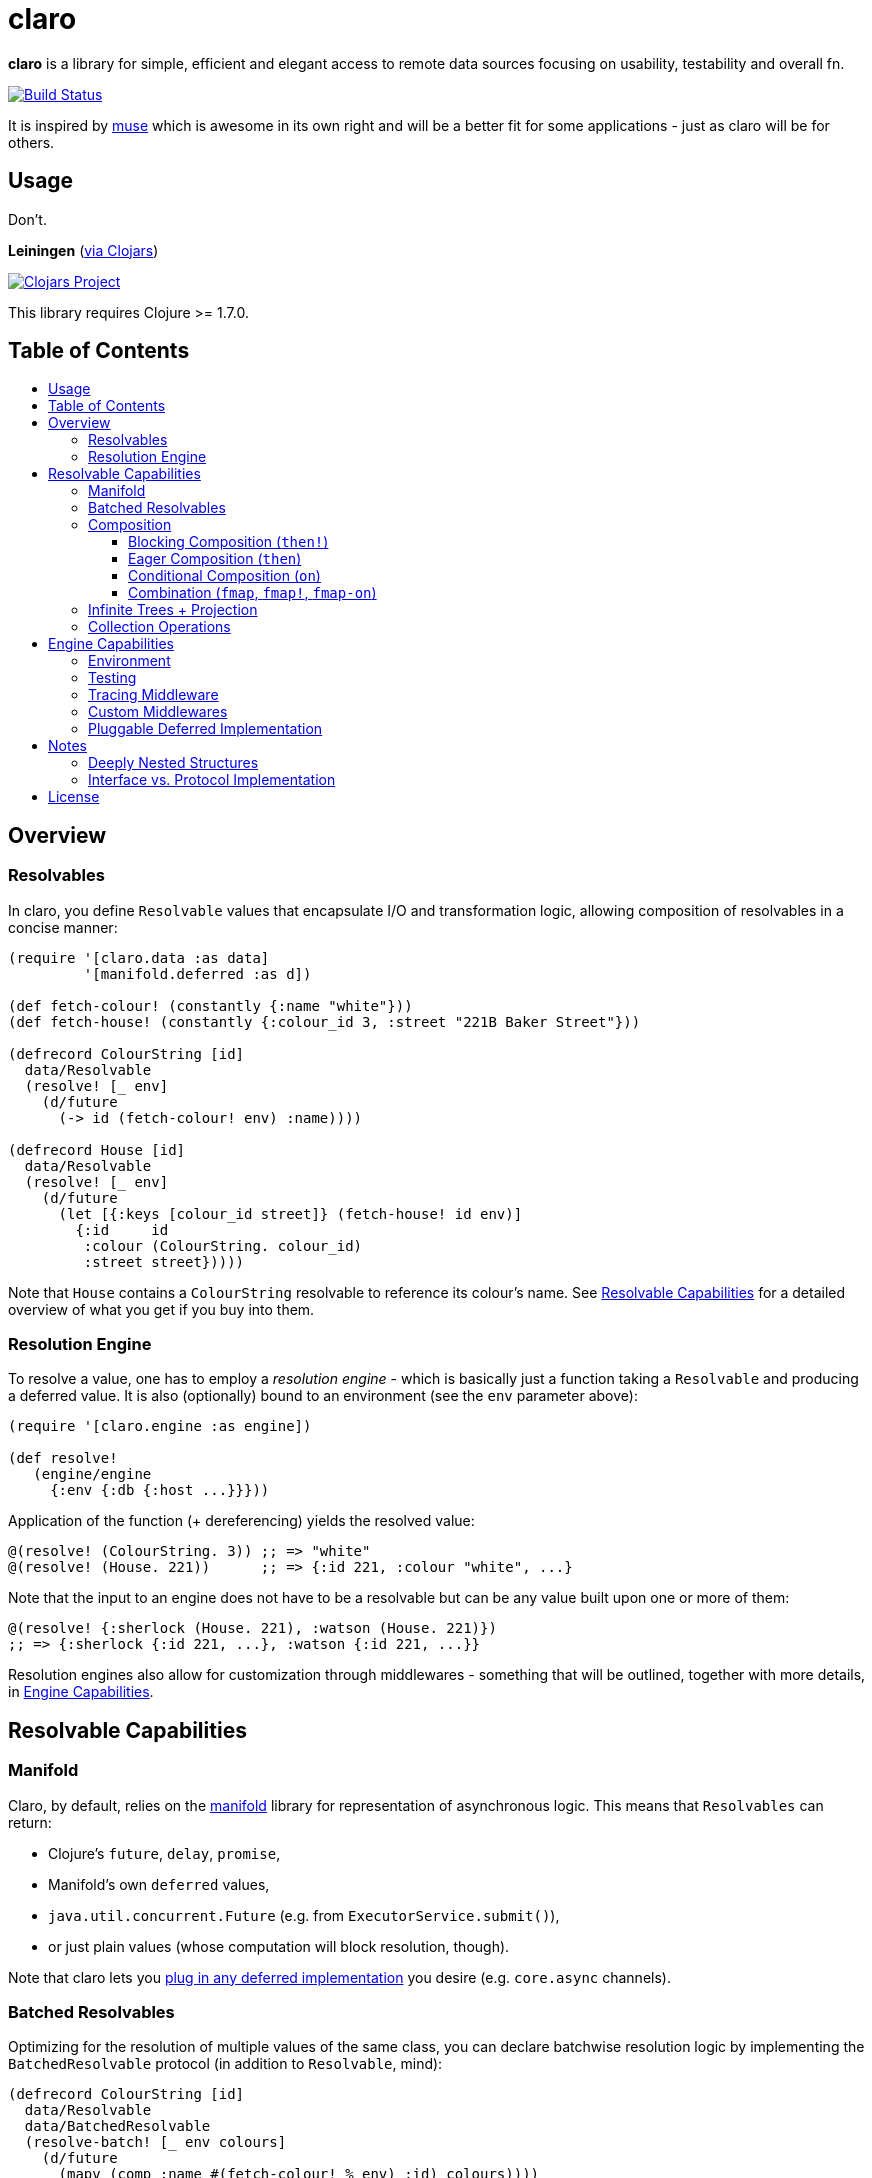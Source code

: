 [[claro]]
= claro
:toc: macro
:toc-title:
:toclevels: 3

*claro* is a library for simple, efficient and elegant access to remote data
sources focusing on usability, testability and overall fn.

https://travis-ci.org/xsc/claro[image:https://travis-ci.org/xsc/claro.svg?branch=master[Build Status]]

It is inspired by https://github.com/kachayev/muse[muse] which is awesome in
its own right and will be a better fit for some applications - just as claro
will be for others.

[[usage]]
== Usage

Don't.

*Leiningen* (https://clojars.org/claro[via Clojars])

https://clojars.org/claro[image:https://img.shields.io/clojars/v/claro.svg[Clojars Project]]

This library requires Clojure >= 1.7.0.

== Table of Contents

toc::[]

[[overview]]
== Overview

[[resolvables]]
=== Resolvables

In claro, you define `Resolvable` values that encapsulate I/O and transformation
logic, allowing composition of resolvables in a concise manner:

[source,clojure]
----
(require '[claro.data :as data]
         '[manifold.deferred :as d])

(def fetch-colour! (constantly {:name "white"}))
(def fetch-house! (constantly {:colour_id 3, :street "221B Baker Street"}))

(defrecord ColourString [id]
  data/Resolvable
  (resolve! [_ env]
    (d/future
      (-> id (fetch-colour! env) :name))))

(defrecord House [id]
  data/Resolvable
  (resolve! [_ env]
    (d/future
      (let [{:keys [colour_id street]} (fetch-house! id env)]
        {:id     id
         :colour (ColourString. colour_id)
         :street street}))))
----

Note that `House` contains a `ColourString` resolvable to reference its
colour's name. See link:#resolvable-capabilities[Resolvable Capabilities] for a
detailed overview of what you get if you buy into them.

[[resolution-engine]]
=== Resolution Engine

To resolve a value, one has to employ a _resolution engine_ - which is
basically just a function taking a `Resolvable` and producing a deferred value.
It is also (optionally) bound to an environment (see the `env` parameter
above):

[source,clojure]
----
(require '[claro.engine :as engine])

(def resolve!
   (engine/engine
     {:env {:db {:host ...}}}))
----

Application of the function (+ dereferencing) yields the resolved value:

[source,clojure]
----
@(resolve! (ColourString. 3)) ;; => "white"
@(resolve! (House. 221))      ;; => {:id 221, :colour "white", ...}
----

Note that the input to an engine does not have to be a resolvable but can be
any value built upon one or more of them:

[source,clojure]
----
@(resolve! {:sherlock (House. 221), :watson (House. 221)})
;; => {:sherlock {:id 221, ...}, :watson {:id 221, ...}}
----

Resolution engines also allow for customization through middlewares - something
that will be outlined, together with more details, in
link:#engine-capabilities[Engine Capabilities].

[[resolvable-capabilities]]
== Resolvable Capabilities

[[manifold]]
=== Manifold

Claro, by default, relies on the https://github.com/ztellman/manifold[manifold]
library for representation of asynchronous logic. This means that `Resolvables`
can return:

* Clojure's `future`, `delay`, `promise`,
* Manifold's own `deferred` values,
* `java.util.concurrent.Future` (e.g. from `ExecutorService.submit()`),
* or just plain values (whose computation will block resolution, though).

Note that claro lets you link:#pluggable-deferred-implementation[plug in any
deferred implementation] you desire (e.g.  `core.async` channels).

[[batched-resolvables]]
=== Batched Resolvables

Optimizing for the resolution of multiple values of the same class, you can
declare batchwise resolution logic by implementing the `BatchedResolvable`
protocol (in addition to `Resolvable`, mind):

[source,clojure]
----
(defrecord ColourString [id]
  data/Resolvable
  data/BatchedResolvable
  (resolve-batch! [_ env colours]
    (d/future
      (mapv (comp :name #(fetch-colour! % env) :id) colours))))
----

`resolve-batch!` has to return a seq (or a deferred with a seq) with resolution
results matching the input order. It must contain at least as many elements as
requested, but may return more - even infinitely so.

[[composition]]
=== Composition

To transform resolvables, you can wrap them using claro's low-level composition
functions. There is also a set of collection manipulation facilities that are
described in link:#collection-operations[Collection Operations].

[[blocking-composition]]
==== Blocking Composition (`then!`)

`claro.data/then!` will apply a transformation to a *fully-resolved* value,
meaning that it should not be used on potentially infinite resolvable trees
(see next section). Which, in turn, means that its use should be avoided as
much as possible.

[source,clojure]
----
(-> {:name (ColourString. 0)}
    (data/then!
      (fn [{:keys [name]}]
        {:name name, :class (class name)}))
    (engine/run!!))
;; => {:name "white", :class java.lang.String}
----

(Note: `engine/run!!` is resolution + dereferencing using the default engine.)

[[eager-composition]]
==== Eager Composition (`then`)

Most of the time, transformations can be applied before a value is fully
resolved. For example, to get the first element of a seq of resolvables, it
doesn't matter (result-wise) whether you call `first` on the original seq or
the resolved one - and actually, removing elements whose resolution results
will never be used sounds like a good idea, doesn't it?

`claro.data/then` will apply a transformation to any partially resolved value,
i.e. one that is neither a `Resolvable` nor wrapped inside another composition.

[source,clojure]
----
(-> {:name (ColourString. 0)}
    (data/then
      (fn [{:keys [name]}]
        {:name name, :class (class name)}))
    (engine/run!!))
;; => {:name "white", :class user.ColourString}
----

As you can see, the function was called on the `ColourString` value, as opposed
to the resolved `java.lang.String` from the previous example.

`then` should only perform top-level transformation functions (i.e.  add/remove
a key, wrap a value, ...) and avoid operations on nested values (since they
might not-yet be resolved). For example, the following might not behave as
expected:

[source,clojure]
----
(-> {:name (ColourString. 0)}
    (data/then update :name count)
    (engine/run!!))
;; => {:name 1}
----

`count` was called on the `ColourString` record, not its resolved value.

[[conditional-composition]]
==== Conditional Composition (`on`)

As seen in the previous section, eager composition might make it hard to reason
about the structure of data one is operating on. Claro tries to mitigate this
problem by offering a way to _guard_ transformations with a predicate.

`claro.data/on` will only run a transformation if the predicate is fulfilled
and _throw an exception_ if a value was fully resolved without triggering the
transformation.

[source,clojure]
----
(-> {:name (ColourString. 0)}
    (data/on #(-> % :name string?) update :name count)
    (engine/run!!))
;; => {:name 5}

(-> {:name [(ColourString. 0)]}
    (data/on #(-> % :name string?) update :name count)
    (engine/run!!))
;; => IllegalStateException: predicate ... does not hold for fully resolved: {:name ["white"]}
----

Note that in this case, the preferred solution would be to use claro's built in
link:#collection-operations[collection functions], e.g.: `claro.data/update`:

[source,clojure]
----
(-> {:name (ColourString. 0)}
    (data/update :name count)
    (engine/run!!))
;; => {:name 5}
----

[[combination]]
==== Combination (`fmap`, `fmap!`, `fmap-on`)

To apply a function to one or more potentially resolvable values, use
`claro.data/fmap`.

[source,clojure]
----
(engine/run!! (data/fmap str (ColourString. 0) " == " (ColourString. 1)))
;; => "white == white"
----

Just as before, eager resolution might mean that the function is applied before
the data has reached the shape it might expect:

[source,clojure]
----
(engine/run!! (data/fmap (comp count :name) {:name (ColourString. 0)}))
;; => 1
----

`fmap-on` will guard execution using a given condition:

[source,clojure]
----
(engine/run!!
  (data/fmap-on
    #(-> % :name string?)
    (comp count :name)
    {:name (ColourString. 0)}))
;; => 5
----

And finally, `fmap!` will wait for all parameters to be fully resolved:

[source,clojure]
----
(engine/run!! (data/fmap! (comp count :name) {:name (ColourString. 0)}))
;; => 5
----

[[infinite-trees-projection]]
=== Infinite Trees + Projection

Since resolvables may directly reference other resolvables, one can build
potentially infinite trees, usually either triggering the engine's maximum
depth protection or a `StackOverflowError`. Using a _projection template_ one
can "cut off" those parts of the tree that there is no interest in.

[source,clojure]
----
(defrecord InfiniteSeq [n]
  data/Resolvable
  (resolve! [_ _]
    {:head n, :tail (InfiniteSeq. (inc n))}))

(engine/run!! (InfiniteSeq. 0)) ;; => IllegalStateException
----

Let's see what the `:head` of the initial `:tail` is:

[source,clojure]
----
(engine/run!!
  (data/project
    (InfiniteSeq. 0)
    {:tail {:head nil}}))
;; => {:tail {:head 1}}
----

Or one level deeper:

[source,clojure]
----
(engine/run!!
  (data/project
    (InfiniteSeq. 0)
    {:tail {:tail {:head nil}}}))
;; => {:tail {:tail {:head 2}}}
----

Note that projection is an experimental feature and might yield unexpected
results in some cases.

[[collection-operations]]
=== Collection Operations

The namespace `claro.data` contains operations mirroring their standard Clojure
counterparts but handling eager/conditional composition in a way that lets them
be used with potentially infinite trees and thus projection (outlined above).

*Sequence Operations*

* `drop`
* `first`
* `map`
* `nth`
* `take`

*Map Operations*

* `assoc`
* `assoc-in`
* `get`
* `get-in`
* `select-keys`
* `update`
* `update-in`

Most of the time, when only manipulating the top-level structure of values, a
combination of `then` and the desired operation will be enough.

[[engine-capabilities]]
== Engine Capabilities

[[environment]]
=== Environment

Meaningful data access without configuration pointing at a datasource is rare,
so it is necessary for `Resolvable` values to be aware of said configuration.
There are multiple possibilities:

* store it in global vars,
* store it in dynamic vars and use `binding` around the resolution call,
* store it in the `Resolvable` record.

These are viable options for claro, too, but the preferred way would be to bind
an engine to your environment, using the `:env` key:

[source,clojure]
----
(def resolve! (engine/engine {:env {:global-constant 0}}))
----

This value will be passed as-is to your `Resolvables` and could contain
anything ranging from DB clients to some in-memory caching atom:

[source,clojure]
----
(defrecord FromEnv [k]
  data/Resolvable
  (resolve! [_ env]
    (get env k)))

@(resolve! (FromEnv. :global-constant))
;; => 0
----

You can extend/override the environment when calling the engine:

[source,clojure]
----
@(resolve! (FromEnv. :global-constant) {:env {:global-constant 1}})
;; => 1
----

This lets you pass dynamic information, e.g.  authentication/authorization data
to the engine, without having to create a new instance.

[[testing]]
=== Testing

Resolution of a single `Resolvable` class can be mocked using
`claro.engine/override`, which takes a class and a single-arity resolution
function:

[source,clojure]
----
(def resolve!
  (-> (engine/engine)
      (engine/override ColourString (constantly "red"))))

@(resolve! (House. 221))
;; => {:id 221, :colour "red", :street "221B Baker Street"}
----

`claro.engine/overrides` can be used to add overrides based on a
class/resolver
map.

[[tracing-middleware]]
=== Tracing Middleware

For debugging purposes, you can let the engine print out each resolution step,
which lets you analyze how much of what gets resolved in which order:

[source,clojure]
----
(def resolve! (-> (engine/engine) (engine/trace-stats)))

@(resolve! (House. 221))
;; [user.House] 1 of 1 elements resolved ... 0.006s
;; [user.ColourString] 1 of 1 elements resolved ... 0.001s
;; => {:id 221, :colour "white", :street "221B Baker Street"}
----

`claro.engine/trace` can be used to actually observe inputs and outputs for
certain `Resolvable` classes:

[source,clojure]
----
(def resolve! (-> (engine/engine) (engine/trace ColourString)))

@(resolve! (House. 221))
;; ! #user.ColourString{:id 3} --> "white"
;; => {:id 221, :colour "white", :street "221B Baker Street"}
----

[[custom-middlewares]]
=== Custom Middlewares

When running the engine on a value, it repeatedly performs the following steps:

1. **Inspection**: Collect all remaining `Resolvable` values.
2. **Selection**: Select the `Resolvable` class(es) to resolve in this iteration
   (default: all of them).
3. **Resolution**: Resolve the selected batches by calling the respective
   `Resolvable` protocol functions.
4.  **Application**: Insert the resolved values into the original tree.

Inspection and application is handled by claro's internal tree representation,
but selection and resolution are customizable.

The selector takes and returns a seq of classes and can be wrapped using
`claro.engine/wrap-selector` - to e.g. only select `n` different `Resolvable`
classes per iteration:

[source,clojure]
----
(defn wrap-max-selection
  [engine n]
  (engine/wrap-selector
    engine
    #(comp (partial take n) %)))
----

The resolver takes the environment value and a seq of `Resolvable` values and
has to return another, in-order seq of (at least) the same length. It can be
wrapped using `claro.engine/wrap-resolver` - to e.g. collect some resolution
stats in an atom:

[source,clojure]
----
(defn wrap-stats
  [engine stats-atom]
  (engine/wrap-resolver
    engine
    (fn [resolver]
      (fn [env [v :as batch]]
        (swap! stats-atom update (class v) (fnil + 0) (count batch))
        (resolver env batch)))))
----

claro thus allows you to easily hook into _what_ will be resolved and _how_ the
eventual resolution will be performed.

[[pluggable-deferred-implementation]]
=== Pluggable Deferred Implementation

Claro's runtime is independent of the actual deferred implementation, allowing
you to plug in any one you desire. A full-fledged implementation for
https://github.com/clojure/core.async[core.async channels] is already included
and can be passed to `claro.engine/engine` for it to be used:

[source,clojure]
----
(require '[claro.runtime.impl.core-async :as core-async]
         '[claro.engine :as engine]
         '[claro.data :as data]
         '[clojure.core.async :refer [go timeout <! <!!]])

(def resolve! (engine/engine core-async/impl {:env {}}))

(defrecord ChannelResolvable [timeout-ms x]
  data/Resolvable
  (resolve! [_ _]
    (go
      (<! (timeout timeout-ms))
      x)))

(<!! (resolve! (ChannelResolvable. 100 :x)))
;; => :x
----

Note that you have to explicitly include the
https://github.com/clojure/core.async[core.async] dependency.

[[notes]]
== Notes

=== Deeply Nested Structures

Before any resolution happens, claro will analyze the value it was given to
collect the initial set of resolvables. This means that the whole tree will be
traversed recursively, resulting in the following points of note regarding very
large trees:

- the stack might overflow during inspection,
- initial inspection, as well as subsequent application steps might show
  degrading performance.

Real-world data should not exhibit excessive nesting, especially not before
resolution, so while users should keep these points in mind, they most probably
won't be affected by them.

=== Interface vs. Protocol Implementation

claro will only work with values implementing the `Resolvable` *interface* -
which is automatically done when `claro.data/Resolvable` is used with
`defrecord`, `deftype` or `reify`.  This means that values that "earn" their
resolvability via `extend-type` or `extend-protocol` will not be picked up.

The reason for this is a huge performance gap between `satisfies?` (which has to
create a list of all superclasses for a given value, then intersect it with all
classes implementing a protocol) and `instance?` (which boils down to a simple
reflection call).

[[license]]
== License

....
The MIT License (MIT)

Copyright (c) 2015-2016 Yannick Scherer

Permission is hereby granted, free of charge, to any person obtaining a copy
of this software and associated documentation files (the "Software"), to deal
in the Software without restriction, including without limitation the rights
to use, copy, modify, merge, publish, distribute, sublicense, and/or sell
copies of the Software, and to permit persons to whom the Software is
furnished to do so, subject to the following conditions:

The above copyright notice and this permission notice shall be included in all
copies or substantial portions of the Software.

THE SOFTWARE IS PROVIDED "AS IS", WITHOUT WARRANTY OF ANY KIND, EXPRESS OR
IMPLIED, INCLUDING BUT NOT LIMITED TO THE WARRANTIES OF MERCHANTABILITY,
FITNESS FOR A PARTICULAR PURPOSE AND NONINFRINGEMENT. IN NO EVENT SHALL THE
AUTHORS OR COPYRIGHT HOLDERS BE LIABLE FOR ANY CLAIM, DAMAGES OR OTHER
LIABILITY, WHETHER IN AN ACTION OF CONTRACT, TORT OR OTHERWISE, ARISING FROM,
OUT OF OR IN CONNECTION WITH THE SOFTWARE OR THE USE OR OTHER DEALINGS IN THE
SOFTWARE.
....
